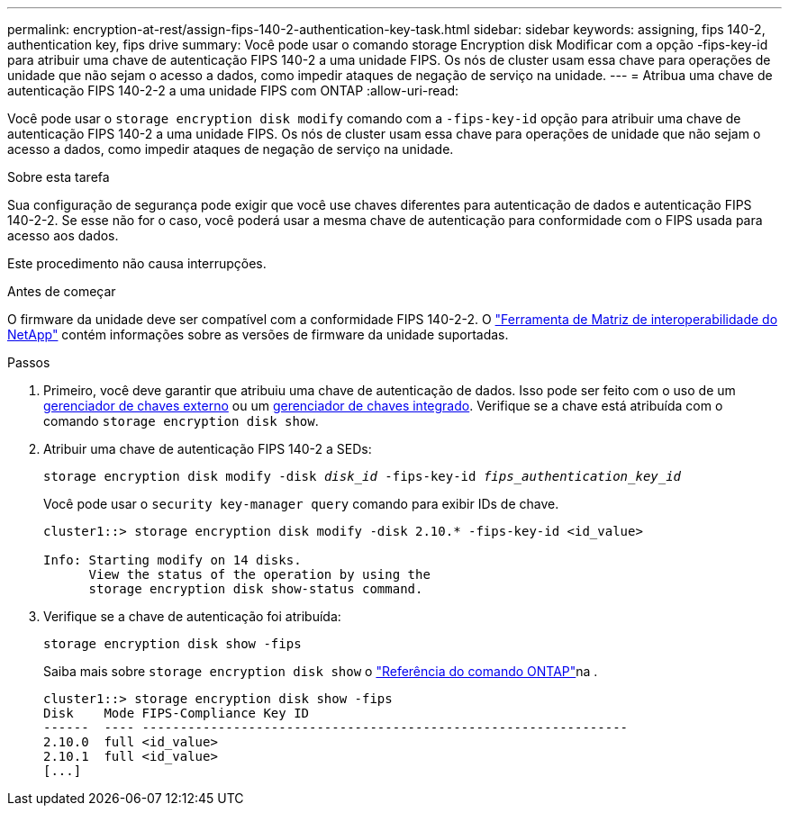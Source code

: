 ---
permalink: encryption-at-rest/assign-fips-140-2-authentication-key-task.html 
sidebar: sidebar 
keywords: assigning, fips 140-2, authentication key, fips drive 
summary: Você pode usar o comando storage Encryption disk Modificar com a opção -fips-key-id para atribuir uma chave de autenticação FIPS 140-2 a uma unidade FIPS. Os nós de cluster usam essa chave para operações de unidade que não sejam o acesso a dados, como impedir ataques de negação de serviço na unidade. 
---
= Atribua uma chave de autenticação FIPS 140-2-2 a uma unidade FIPS com ONTAP
:allow-uri-read: 


[role="lead"]
Você pode usar o `storage encryption disk modify` comando com a `-fips-key-id` opção para atribuir uma chave de autenticação FIPS 140-2 a uma unidade FIPS. Os nós de cluster usam essa chave para operações de unidade que não sejam o acesso a dados, como impedir ataques de negação de serviço na unidade.

.Sobre esta tarefa
Sua configuração de segurança pode exigir que você use chaves diferentes para autenticação de dados e autenticação FIPS 140-2-2. Se esse não for o caso, você poderá usar a mesma chave de autenticação para conformidade com o FIPS usada para acesso aos dados.

Este procedimento não causa interrupções.

.Antes de começar
O firmware da unidade deve ser compatível com a conformidade FIPS 140-2-2. O link:https://mysupport.netapp.com/matrix["Ferramenta de Matriz de interoperabilidade do NetApp"^] contém informações sobre as versões de firmware da unidade suportadas.

.Passos
. Primeiro, você deve garantir que atribuiu uma chave de autenticação de dados. Isso pode ser feito com o uso de um xref:assign-authentication-keys-seds-external-task.html[gerenciador de chaves externo] ou um xref:assign-authentication-keys-seds-onboard-task.html[gerenciador de chaves integrado]. Verifique se a chave está atribuída com o comando `storage encryption disk show`.
. Atribuir uma chave de autenticação FIPS 140-2 a SEDs:
+
`storage encryption disk modify -disk _disk_id_ -fips-key-id _fips_authentication_key_id_`

+
Você pode usar o `security key-manager query` comando para exibir IDs de chave.

+
[source]
----
cluster1::> storage encryption disk modify -disk 2.10.* -fips-key-id <id_value>

Info: Starting modify on 14 disks.
      View the status of the operation by using the
      storage encryption disk show-status command.
----
. Verifique se a chave de autenticação foi atribuída:
+
`storage encryption disk show -fips`

+
Saiba mais sobre `storage encryption disk show` o link:https://docs.netapp.com/us-en/ontap-cli/storage-encryption-disk-show.html["Referência do comando ONTAP"^]na .

+
[listing]
----
cluster1::> storage encryption disk show -fips
Disk    Mode FIPS-Compliance Key ID
------  ---- ----------------------------------------------------------------
2.10.0  full <id_value>
2.10.1  full <id_value>
[...]
----

